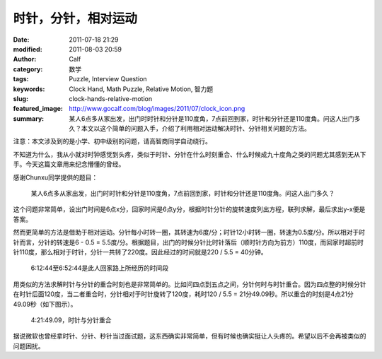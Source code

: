 时针，分针，相对运动
####################
:date: 2011-07-18 21:29
:modified: 2011-08-03 20:59
:author: Calf
:category: 数学
:tags: Puzzle, Interview Question
:keywords: Clock Hand, Math Puzzle, Relative Motion, 智力题
:slug: clock-hands-relative-motion
:featured_image: http://www.gocalf.com/blog/images/2011/07/clock_icon.png
:summary: 某人6点多从家出发，出门时时针和分针是110度角，7点前回到家，时针和分针还是110度角。问这人出门多久？本文以这个简单的问题入手，介绍了利用相对运动解决时针、分针相关问题的方法。

注意：本文涉及到的是小学、初中级别的问题，请高智商同学自动绕行。

不知道为什么，我从小就对时钟感觉到头疼，类似于时针、分针在什么时刻重合、什么时候成九十度角之类的问题尤其感到无从下手。今天这篇文章用来纪念懵懂的曾经。

感谢Chunxu同学提供的题目：

    某人6点多从家出发，出门时时针和分针是110度角，7点前回到家，时针和分针还是110度角。问这人出门多久？

.. more

这个问题非常简单，设出门时间是6点x分，回家时间是6点y分，根据时针分针的旋转速度列出方程，联列求解，最后求出y-x便是答案。

然而更简单的方法是借助于相对运动。分针每小时转一圈，其转速为6度/分；时针12小时转一圈，转速为0.5度/分。所以相对于时针而言，分针的转速是6
- 0.5 =
5.5度/分。根据题目，出门的时候分针比时针落后（顺时针方向为前方）110度，而回家时超前时针110度，那么相对于时针，分针一共转了220度。因此经过的时间就是220
/ 5.5 = 40分钟。

.. figure:: {filename}/images/2011/07/clock_40mins.png
    :alt: clock_40mins

    6:12:44至6:52:44是此人回家路上所经历的时间段

用类似的方法求解时针与分针的重合时刻也是非常简单的。比如问四点到五点之间，分针何时与时针重合。因为四点整的时候分针在时针后面120度，当二者重合时，分针相对于时针旋转了120度，耗时120
/ 5.5 = 21分49.09秒。所以重合的时刻是4点21分49.09秒（如下图示）。

.. figure:: {filename}/images/2011/07/4h21m49s.svg
    :alt: 4点21分49.09秒，时针与分针重合
    :width: 284
    
    4:21:49.09，时针与分针重合

据说微软也曾经拿时针、分针、秒针当过面试题，这东西确实非常简单，但有时候也确实挺让人头疼的。希望以后不会再被类似的问题困扰。
